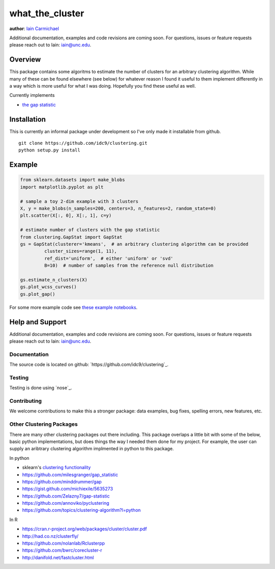 what_the_cluster
----

**author**: `Iain Carmichael`_

Additional documentation, examples and code revisions are coming soon.
For questions, issues or feature requests please reach out to Iain:
iain@unc.edu.

Overview
========

This package contains some algoritms to estimate the number of clusters for an arbitrary clustering algorithm.  While many of these can be found elsewhere (see below) for whatever reason I found it useful to them implement differently in a way which is more useful for what I was doing. Hopefully you find these useful as well.

Currently implements

- `the gap statistic`_

Installation
============
This is currently an informal package under development so I've only made it installable from github.

::

    git clone https://github.com/idc9/clustering.git
    python setup.py install

Example
=======

.. code:: python

    from sklearn.datasets import make_blobs
    import matplotlib.pyplot as plt

    # sample a toy 2-dim example with 3 clusters
    X, y = make_blobs(n_samples=200, centers=3, n_features=2, random_state=0)
    plt.scatter(X[:, 0], X[:, 1], c=y)

    # estimate number of clusters with the gap statistic
    from clustering.GapStat import GapStat
    gs = GapStat(clusterer='kmeans',  # an arbitrary clustering algorithm can be provided
             cluster_sizes=range(1, 11),
             ref_dist='uniform',  # either 'uniform' or 'svd'
             B=10)  # number of samples from the reference null distribution

    gs.estimate_n_clusters(X)
    gs.plot_wcss_curves()
    gs.plot_gap()

For some more example code see `these example notebooks`_.

Help and Support
================

Additional documentation, examples and code revisions are coming soon.
For questions, issues or feature requests please reach out to Iain:
iain@unc.edu.

Documentation
^^^^^^^^^^^^^

The source code is located on github:
`https://github.com/idc9/clustering`_.

Testing
^^^^^^^

Testing is done using `nose`_.

Contributing
^^^^^^^^^^^^

We welcome contributions to make this a stronger package: data examples,
bug fixes, spelling errors, new features, etc.


Other Clustering Packages
^^^^^^^^^^^^^^^^^^^^^^^^^
There are many other clustering packages out there including. This package overlaps a little bit with some of the below, basic python implementations, but does things the way I needed them done for my project. For example, the user can supply an aribtrary clustering algorithm implmented in python to this package.

In python

- sklearn's `clustering functionality`_

- https://github.com/milesgranger/gap_statistic

- https://github.com/minddrummer/gap

- https://gist.github.com/michiexile/5635273

- https://github.com/Zelazny7/gap-statistic

- https://github.com/annoviko/pyclustering

- https://github.com/topics/clustering-algorithm?l=python

In R

- https://cran.r-project.org/web/packages/cluster/cluster.pdf

- http://had.co.nz/clusterfly/

- https://github.com/nolanlab/Rclusterpp

- https://github.com/bwrc/corecluster-r

- http://danifold.net/fastcluster.html


.. _Iain Carmichael: https://idc9.github.io/
.. _the gap statistic: https://web.stanford.edu/~hastie/Papers/gap.pdf
.. _these example notebooks: https://github.com/idc9/what_the_cluster/tree/master/doc
.. _`https://github.com/idc9/what_the_cluster`: https://github.com/idc9/what_the_cluster
.. _clustering functionality: http://scikit-learn.org/stable/modules/clustering.html
